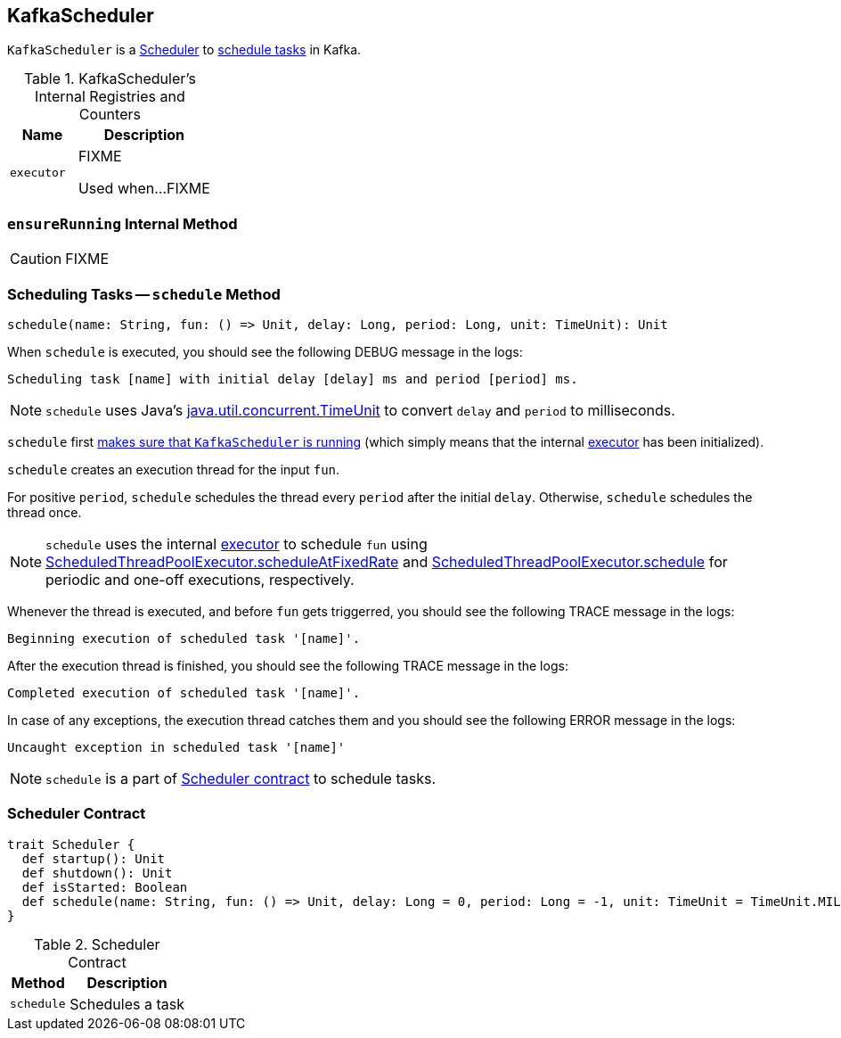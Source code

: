 == [[KafkaScheduler]] KafkaScheduler

`KafkaScheduler` is a <<contract, Scheduler>> to <<schedule, schedule tasks>> in Kafka.

[[internal-registries]]
.KafkaScheduler's Internal Registries and Counters
[frame="topbot",cols="1,2",options="header",width="100%"]
|===
| Name
| Description

| [[executor]] `executor`
| FIXME

Used when...FIXME
|===

=== [[ensureRunning]] `ensureRunning` Internal Method

CAUTION: FIXME

=== [[schedule]] Scheduling Tasks -- `schedule` Method

[source, scala]
----
schedule(name: String, fun: () => Unit, delay: Long, period: Long, unit: TimeUnit): Unit
----

When `schedule` is executed, you should see the following DEBUG message in the logs:

```
Scheduling task [name] with initial delay [delay] ms and period [period] ms.
```

NOTE: `schedule` uses Java's link:++https://docs.oracle.com/javase/8/docs/api/java/util/concurrent/TimeUnit.html#convert-long-java.util.concurrent.TimeUnit-++[java.util.concurrent.TimeUnit] to convert `delay` and `period` to milliseconds.

`schedule` first <<ensureRunning, makes sure that `KafkaScheduler` is running>> (which simply means that the internal <<executor, executor>> has been initialized).

`schedule` creates an execution thread for the input `fun`.

For positive `period`, `schedule` schedules the thread every `period` after the initial `delay`. Otherwise, `schedule` schedules the thread once.

NOTE: `schedule` uses the internal <<executor, executor>> to schedule `fun` using link:++https://docs.oracle.com/javase/8/docs/api/java/util/concurrent/ScheduledThreadPoolExecutor.html#scheduleAtFixedRate-java.lang.Runnable-long-long-java.util.concurrent.TimeUnit-++[ScheduledThreadPoolExecutor.scheduleAtFixedRate] and link:++https://docs.oracle.com/javase/8/docs/api/java/util/concurrent/ScheduledThreadPoolExecutor.html#schedule-java.lang.Runnable-long-java.util.concurrent.TimeUnit-++[ScheduledThreadPoolExecutor.schedule] for periodic and one-off executions, respectively.

Whenever the thread is executed, and before `fun` gets triggerred, you should see the following TRACE message in the logs:

```
Beginning execution of scheduled task '[name]'.
```

After the execution thread is finished, you should see the following TRACE message in the logs:

```
Completed execution of scheduled task '[name]'.
```

In case of any exceptions, the execution thread catches them and you should see the following ERROR message in the logs:

```
Uncaught exception in scheduled task '[name]'
```

NOTE: `schedule` is a part of <<contract, Scheduler contract>> to schedule tasks.

=== [[contract]] Scheduler Contract

[source, scala]
----
trait Scheduler {
  def startup(): Unit
  def shutdown(): Unit
  def isStarted: Boolean
  def schedule(name: String, fun: () => Unit, delay: Long = 0, period: Long = -1, unit: TimeUnit = TimeUnit.MILLISECONDS)
}
----

.Scheduler Contract
[frame="topbot",cols="1,2",options="header",width="100%"]
|===
| Method
| Description

| `schedule`
| Schedules a task

|===
